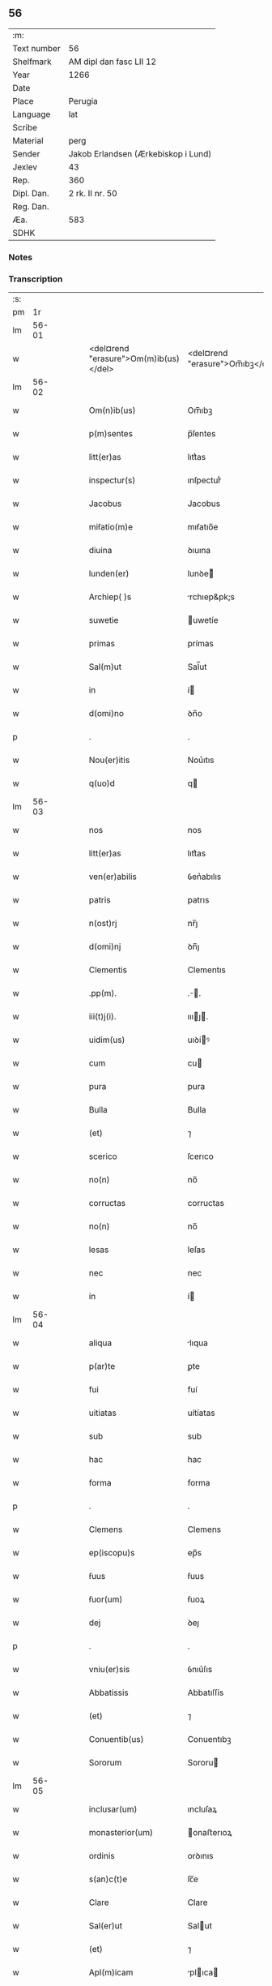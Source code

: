 ** 56
| :m:         |                                     |
| Text number | 56                                  |
| Shelfmark   | AM dipl dan fasc LII 12             |
| Year        | 1266                                |
| Date        |                                     |
| Place       | Perugia                             |
| Language    | lat                                 |
| Scribe      |                                     |
| Material    | perg                                |
| Sender      | Jakob Erlandsen (Ærkebiskop i Lund) |
| Jexlev      | 43                                  |
| Rep.        | 360                                 |
| Dipl. Dan.  | 2 rk. II nr. 50                     |
| Reg. Dan.   |                                     |
| Æa.         | 583                                 |
| SDHK        |                                     |

*** Notes


*** Transcription
| :s: |       |   |   |   |   |                                       |                                 |   |   |   |   |     |   |   |    |             |
| pm  |    1r |   |   |   |   |                                       |                                 |   |   |   |   |     |   |   |    |             |
| lm  | 56-01 |   |   |   |   |                                       |                                 |   |   |   |   |     |   |   |    |             |
| w   |       |   |   |   |   | <del¤rend "erasure">Om(m)ib(us)</del> | <del¤rend "erasure">Om̅ıbꝫ</del> |   |   |   |   | lat |   |   |    |       56-01 |
| lm  | 56-02 |   |   |   |   |                                       |                                 |   |   |   |   |     |   |   |    |             |
| w   |       |   |   |   |   | Om(n)ib(us) | Om̅ıbꝫ                           |   |   |   |   | lat |   |   |    |       56-02 |
| w   |       |   |   |   |   | p(m)sentes | p̅ſentes                         |   |   |   |   | lat |   |   |    |       56-02 |
| w   |       |   |   |   |   | litt(er)as | lıtt͛as                          |   |   |   |   | lat |   |   |    |       56-02 |
| w   |       |   |   |   |   | inspectur(s) | ınſpecturᷤ                       |   |   |   |   | lat |   |   |    |       56-02 |
| w   |       |   |   |   |   | Jacobus | Jacobus                         |   |   |   |   | lat |   |   |    |       56-02 |
| w   |       |   |   |   |   | miẜatio(m)e | mıẜatıo̅e                        |   |   |   |   | lat |   |   |    |       56-02 |
| w   |       |   |   |   |   | diuina | ꝺıuına                          |   |   |   |   | lat |   |   |    |       56-02 |
| w   |       |   |   |   |   | lunden(er) | lunꝺe͛                          |   |   |   |   | lat |   |   |    |       56-02 |
| w   |       |   |   |   |   | Archiep( )s | rchıep&pk;s                    |   |   |   |   | lat |   |   |    |       56-02 |
| w   |       |   |   |   |   | suwetie | uwetíe                         |   |   |   |   | lat |   |   |    |       56-02 |
| w   |       |   |   |   |   | primas | prímas                          |   |   |   |   | lat |   |   |    |       56-02 |
| w   |       |   |   |   |   | Sal(m)ut | Sal̅ut                           |   |   |   |   | lat |   |   |    |       56-02 |
| w   |       |   |   |   |   | in | í                              |   |   |   |   | lat |   |   |    |       56-02 |
| w   |       |   |   |   |   | d(omi)no | ꝺn̅o                             |   |   |   |   | lat |   |   |    |       56-02 |
| p   |       |   |   |   |   | .                                     | .                               |   |   |   |   | lat |   |   |    |       56-02 |
| w   |       |   |   |   |   | Nou(er)itis | Nou͛ıtıs                         |   |   |   |   | lat |   |   |    |       56-02 |
| w   |       |   |   |   |   | q(uo)d | q                              |   |   |   |   | lat |   |   |    |       56-02 |
| lm  | 56-03 |   |   |   |   |                                       |                                 |   |   |   |   |     |   |   |    |             |
| w   |       |   |   |   |   | nos | nos                             |   |   |   |   | lat |   |   |    |       56-03 |
| w   |       |   |   |   |   | litt(er)as | lıtt͛as                          |   |   |   |   | lat |   |   |    |       56-03 |
| w   |       |   |   |   |   | ven(er)abilis | ỽen͛abılıs                       |   |   |   |   | lat |   |   |    |       56-03 |
| w   |       |   |   |   |   | patris | patrıs                          |   |   |   |   | lat |   |   |    |       56-03 |
| w   |       |   |   |   |   | n(ost)rj | nr̅ȷ                             |   |   |   |   | lat |   |   |    |       56-03 |
| w   |       |   |   |   |   | d(omi)nj | ꝺn̅ȷ                             |   |   |   |   | lat |   |   |    |       56-03 |
| w   |       |   |   |   |   | Clementis | Clementıs                       |   |   |   |   | lat |   |   |    |       56-03 |
| w   |       |   |   |   |   | .pp(m). | .̅.                             |   |   |   |   | lat |   |   |    |       56-03 |
| w   |       |   |   |   |   | iii(t)j(i). | ıııȷ.                         |   |   |   |   | lat |   |   |    |       56-03 |
| w   |       |   |   |   |   | uidim(us) | uıꝺíꝰ                          |   |   |   |   | lat |   |   |    |       56-03 |
| w   |       |   |   |   |   | cum | cu                             |   |   |   |   | lat |   |   |    |       56-03 |
| w   |       |   |   |   |   | pura | pura                            |   |   |   |   | lat |   |   |    |       56-03 |
| w   |       |   |   |   |   | Bulla | Bulla                           |   |   |   |   | lat |   |   |    |       56-03 |
| w   |       |   |   |   |   | (et) | ⁊                               |   |   |   |   | lat |   |   |    |       56-03 |
| w   |       |   |   |   |   | scerico | ſcerıco                         |   |   |   |   | lat |   |   |    |       56-03 |
| w   |       |   |   |   |   | no(n) | no̅                              |   |   |   |   | lat |   |   |    |       56-03 |
| w   |       |   |   |   |   | corructas | corructas                       |   |   |   |   | lat |   |   |    |       56-03 |
| w   |       |   |   |   |   | no(n) | no̅                              |   |   |   |   | lat |   |   |    |       56-03 |
| w   |       |   |   |   |   | lesas | leſas                           |   |   |   |   | lat |   |   |    |       56-03 |
| w   |       |   |   |   |   | nec | nec                             |   |   |   |   | lat |   |   |    |       56-03 |
| w   |       |   |   |   |   | in | í                              |   |   |   |   | lat |   |   |    |       56-03 |
| lm  | 56-04 |   |   |   |   |                                       |                                 |   |   |   |   |     |   |   |    |             |
| w   |       |   |   |   |   | aliqua | lıqua                          |   |   |   |   | lat |   |   |    |       56-04 |
| w   |       |   |   |   |   | p(ar)te | ꝑte                             |   |   |   |   | lat |   |   |    |       56-04 |
| w   |       |   |   |   |   | fui | fuí                             |   |   |   |   | lat |   |   |    |       56-04 |
| w   |       |   |   |   |   | uitiatas | uítíatas                        |   |   |   |   | lat |   |   |    |       56-04 |
| w   |       |   |   |   |   | sub | sub                             |   |   |   |   | lat |   |   |    |       56-04 |
| w   |       |   |   |   |   | hac | hac                             |   |   |   |   | lat |   |   |    |       56-04 |
| w   |       |   |   |   |   | forma | forma                           |   |   |   |   | lat |   |   |    |       56-04 |
| p   |       |   |   |   |   | .                                     | .                               |   |   |   |   | lat |   |   |    |       56-04 |
| w   |       |   |   |   |   | Clemens | Clemens                         |   |   |   |   | lat |   |   |    |       56-04 |
| w   |       |   |   |   |   | ep(iscopu)s | ep̅s                             |   |   |   |   | lat |   |   |    |       56-04 |
| w   |       |   |   |   |   | ẜuus | ẜuus                            |   |   |   |   | lat |   |   |    |       56-04 |
| w   |       |   |   |   |   | ẜuor(um) | ẜuoꝝ                            |   |   |   |   | lat |   |   |    |       56-04 |
| w   |       |   |   |   |   | dej | ꝺeȷ                             |   |   |   |   | lat |   |   |    |       56-04 |
| p   |       |   |   |   |   | .                                     | .                               |   |   |   |   | lat |   |   |    |       56-04 |
| w   |       |   |   |   |   | vniu(er)sis | ỽnıu͛ſıs                         |   |   |   |   | lat |   |   |    |       56-04 |
| w   |       |   |   |   |   | Abbatissis | Abbatıſſís                      |   |   |   |   | lat |   |   |    |       56-04 |
| w   |       |   |   |   |   | (et) | ⁊                               |   |   |   |   | lat |   |   |    |       56-04 |
| w   |       |   |   |   |   | Conuentib(us) | Conuentıbꝫ                      |   |   |   |   | lat |   |   |    |       56-04 |
| w   |       |   |   |   |   | Sororum | Sororu                         |   |   |   |   | lat |   |   |    |       56-04 |
| lm  | 56-05 |   |   |   |   |                                       |                                 |   |   |   |   |     |   |   |    |             |
| w   |       |   |   |   |   | inclusar(um) | ıncluſaꝝ                        |   |   |   |   | lat |   |   |    |       56-05 |
| w   |       |   |   |   |   | monasterior(um) | onaﬅerıoꝝ                      |   |   |   |   | lat |   |   |    |       56-05 |
| w   |       |   |   |   |   | ordinis | orꝺınıs                         |   |   |   |   | lat |   |   |    |       56-05 |
| w   |       |   |   |   |   | s(an)c(t)e | ſc̅e                             |   |   |   |   | lat |   |   |    |       56-05 |
| w   |       |   |   |   |   | Clare | Clare                           |   |   |   |   | lat |   |   |    |       56-05 |
| w   |       |   |   |   |   | Sal(er)ut | Salut                          |   |   |   |   | lat |   |   |    |       56-05 |
| w   |       |   |   |   |   | (et) | ⁊                               |   |   |   |   | lat |   |   |    |       56-05 |
| w   |       |   |   |   |   | Apl(m)icam | plıca                        |   |   |   |   | lat |   |   |    |       56-05 |
| p   |       |   |   |   |   | .                                     | .                               |   |   |   |   | lat |   |   |    |       56-05 |
| w   |       |   |   |   |   | ben(edictionem) | be̅                             |   |   |   |   | lat |   |   |    |       56-05 |
| p   |       |   |   |   |   | .                                     | .                               |   |   |   |   | lat |   |   |    |       56-05 |
| w   |       |   |   |   |   | Quanto | Quanto                          |   |   |   |   | lat |   |   |    |       56-05 |
| w   |       |   |   |   |   | studiosius | ﬅuꝺıoſíus                       |   |   |   |   | lat |   |   |    |       56-05 |
| w   |       |   |   |   |   | deuota | ꝺeuota                          |   |   |   |   | lat |   |   |    |       56-05 |
| w   |       |   |   |   |   | mente | mente                           |   |   |   |   | lat |   |   |    |       56-05 |
| w   |       |   |   |   |   | ac | c                              |   |   |   |   | lat |   |   |    |       56-05 |
| w   |       |   |   |   |   | humili | humılı                          |   |   |   |   | lat |   |   |    |       56-05 |
| w   |       |   |   |   |   | diuine | ꝺíuíne                          |   |   |   |   | lat |   |   |    |       56-05 |
| w   |       |   |   |   |   | co(m)¦te(st)plationis | co̅¦te̅platıonıs                  |   |   |   |   | lat |   |   |    | 56-05—56-06 |
| w   |       |   |   |   |   | uacatis | uacatıs                         |   |   |   |   | lat |   |   |    |       56-06 |
| w   |       |   |   |   |   | obsequijs | obſequíȷs                       |   |   |   |   | lat |   |   |    |       56-06 |
| p   |       |   |   |   |   | /                                     | /                               |   |   |   |   | lat |   |   |    |       56-06 |
| w   |       |   |   |   |   | tanto | tanto                           |   |   |   |   | lat |   |   |    |       56-06 |
| w   |       |   |   |   |   | libentius | líbentıus                       |   |   |   |   | lat |   |   |    |       56-06 |
| w   |       |   |   |   |   | u(est)re | ur̅e                             |   |   |   |   | lat |   |   |    |       56-06 |
| w   |       |   |   |   |   | pacis | pacıs                           |   |   |   |   | lat |   |   |    |       56-06 |
| w   |       |   |   |   |   | p(ro)curamus | ꝓcuramus                        |   |   |   |   | lat |   |   |    |       56-06 |
| w   |       |   |   |   |   | co(m)modu(m) | co̅moꝺu̅                          |   |   |   |   | lat |   |   |    |       56-06 |
| p   |       |   |   |   |   | /                                     | /                               |   |   |   |   | lat |   |   |    |       56-06 |
| w   |       |   |   |   |   | (et) | ⁊                               |   |   |   |   | lat |   |   |    |       56-06 |
| w   |       |   |   |   |   | quietis | quıetıs                         |   |   |   |   | lat |   |   |    |       56-06 |
| p   |       |   |   |   |   | .                                     | .                               |   |   |   |   | lat |   |   |    |       56-06 |
| w   |       |   |   |   |   | Attendentes | Attenꝺentes                     |   |   |   |   | lat |   |   |    |       56-06 |
| w   |       |   |   |   |   | igitur | ıgıtur                          |   |   |   |   | lat |   |   |    |       56-06 |
| w   |       |   |   |   |   | q(uo)d | q                              |   |   |   |   | lat |   |   |    |       56-06 |
| w   |       |   |   |   |   | qua(m)pl(m)a | qua̅pla                         |   |   |   |   | lat |   |   |    |       56-06 |
| p   |       |   |   |   |   | .                                     | .                               |   |   |   |   | lat |   |   |    |       56-06 |
| w   |       |   |   |   |   | monast(er)i¦ria | onaﬅ͛ı¦rıa                      |   |   |   |   | lat |   |   |    | 56-06—56-07 |
| w   |       |   |   |   |   | ur(m)j | ur̅ȷ                             |   |   |   |   | lat |   |   |    |       56-07 |
| w   |       |   |   |   |   | ordinis | orꝺínıs                         |   |   |   |   | lat |   |   |    |       56-07 |
| w   |       |   |   |   |   | uarias | uarıas                          |   |   |   |   | lat |   |   |    |       56-07 |
| w   |       |   |   |   |   | possessiones | poſſeſſıones                    |   |   |   |   | lat |   |   |    |       56-07 |
| w   |       |   |   |   |   | obtineant | obtıneant                       |   |   |   |   | lat |   |   |    |       56-07 |
| w   |       |   |   |   |   | idem | ıꝺe                            |   |   |   |   | lat |   |   |    |       56-07 |
| w   |       |   |   |   |   | tam(m) | ta̅                             |   |   |   |   | lat |   |   |    |       56-07 |
| w   |       |   |   |   |   | ordo | orꝺo                            |   |   |   |   | lat |   |   |    |       56-07 |
| w   |       |   |   |   |   | in | í                              |   |   |   |   | lat |   |   |    |       56-07 |
| w   |       |   |   |   |   | paup(er)tate | pauꝑtate                        |   |   |   |   | lat |   |   |    |       56-07 |
| w   |       |   |   |   |   | fundatur | funꝺatur                        |   |   |   |   | lat |   |   |    |       56-07 |
| p   |       |   |   |   |   | .                                     | .                               |   |   |   |   | lat |   |   |    |       56-07 |
| w   |       |   |   |   |   | uosq(ue) | uoſqꝫ                           |   |   |   |   | lat |   |   |    |       56-07 |
| w   |       |   |   |   |   | uoluntarie | uoluntarıe                      |   |   |   |   | lat |   |   |    |       56-07 |
| w   |       |   |   |   |   | paup(er)es | pauꝑes                          |   |   |   |   | lat |   |   |    |       56-07 |
| w   |       |   |   |   |   | (Christ)o | xp̅o                             |   |   |   |   | lat |   |   |    |       56-07 |
| w   |       |   |   |   |   | pauperi | pauperı                         |   |   |   |   | lat |   |   |    |       56-07 |
| w   |       |   |   |   |   | de¦seruitis | ꝺe¦ſeruıtıs                     |   |   |   |   | lat |   |   |    | 56-07—56-08 |
| w   |       |   |   |   |   | ur(m)is | ur̅ıs                            |   |   |   |   | lat |   |   |    |       56-08 |
| w   |       |   |   |   |   | supplicatio(m)ib(us) | ſulıcatıo̅ıbꝫ                   |   |   |   |   | lat |   |   |    |       56-08 |
| w   |       |   |   |   |   | inclinati | ınclınatí                       |   |   |   |   | lat |   |   |    |       56-08 |
| p   |       |   |   |   |   | .                                     | .                               |   |   |   |   | lat |   |   |    |       56-08 |
| w   |       |   |   |   |   | ut | ut                              |   |   |   |   | lat |   |   |    |       56-08 |
| w   |       |   |   |   |   | uos | uos                             |   |   |   |   | lat |   |   |    |       56-08 |
| w   |       |   |   |   |   | seu | ſeu                             |   |   |   |   | lat |   |   |    |       56-08 |
| w   |       |   |   |   |   | u(est)r(u)m | ur̅                             |   |   |   |   | lat |   |   |    |       56-08 |
| w   |       |   |   |   |   | Alique | lıque                          |   |   |   |   | lat |   |   |    |       56-08 |
| w   |       |   |   |   |   | ad | ꝺ                              |   |   |   |   | lat |   |   |    |       56-08 |
| w   |       |   |   |   |   | exhibendum | exhíbenꝺu                      |   |   |   |   | lat |   |   |    |       56-08 |
| w   |       |   |   |   |   | p(ro)curatio(m)es | ꝓcuratío̅es                      |   |   |   |   | lat |   |   |    |       56-08 |
| w   |       |   |   |   |   | Aliquas | lıquas                         |   |   |   |   | lat |   |   |    |       56-08 |
| w   |       |   |   |   |   | legatis | legatıs                         |   |   |   |   | lat |   |   |    |       56-08 |
| w   |       |   |   |   |   | u(e)l | ul̅                              |   |   |   |   | lat |   |   |    |       56-08 |
| w   |       |   |   |   |   | nu(m)tijs | u̅tíȷs                          |   |   |   |   | lat |   |   |    |       56-08 |
| w   |       |   |   |   |   | Ap(osto)lice | plıce                         |   |   |   |   | lat |   |   |    |       56-08 |
| w   |       |   |   |   |   | sedi(s) | ſeꝺıᷤ                            |   |   |   |   | lat |   |   |    |       56-08 |
| lm  | 56-09 |   |   |   |   |                                       |                                 |   |   |   |   |     |   |   |    |             |
| w   |       |   |   |   |   | siue | ſıue                            |   |   |   |   | lat |   |   |    |       56-09 |
| w   |       |   |   |   |   | ad | ꝺ                              |   |   |   |   | lat |   |   |    |       56-09 |
| w   |       |   |   |   |   | p(m)standam | p̅ﬅanꝺa                         |   |   |   |   | lat |   |   |    |       56-09 |
| w   |       |   |   |   |   | subuentione(m) | ſubuentıone̅                     |   |   |   |   | lat |   |   |    |       56-09 |
| w   |       |   |   |   |   | quancu(m)q(ue) | quancu̅qꝫ                        |   |   |   |   | lat |   |   |    |       56-09 |
| w   |       |   |   |   |   | u(e)l | ul                             |   |   |   |   | lat |   |   |    |       56-09 |
| w   |       |   |   |   |   | ad | aꝺ                              |   |   |   |   | lat |   |   |    |       56-09 |
| w   |       |   |   |   |   | co(m)tribuendu(m) | co̅trıbuenꝺu̅                     |   |   |   |   | lat |   |   |    |       56-09 |
| w   |       |   |   |   |   | in | ı                              |   |   |   |   | lat |   |   |    |       56-09 |
| w   |       |   |   |   |   | exactionib(us) | exactíonıbꝫ                     |   |   |   |   | lat |   |   |    |       56-09 |
| w   |       |   |   |   |   | u(e)l | ul̅                              |   |   |   |   | lat |   |   |    |       56-09 |
| w   |       |   |   |   |   | collectis | collectıs                       |   |   |   |   | lat |   |   |    |       56-09 |
| w   |       |   |   |   |   | seu | ſeu                             |   |   |   |   | lat |   |   |    |       56-09 |
| w   |       |   |   |   |   | subsidijs | ſubſıꝺıs                       |   |   |   |   | lat |   |   |    |       56-09 |
| w   |       |   |   |   |   | Aliquib(us) | lıquıbꝫ                        |   |   |   |   | lat |   |   |    |       56-09 |
| w   |       |   |   |   |   | p(er) | ꝑ                               |   |   |   |   | lat |   |   |    |       56-09 |
| w   |       |   |   |   |   | litt(er)as | lıtt͛as                          |   |   |   |   | lat |   |   |    |       56-09 |
| w   |       |   |   |   |   | d(i)c(t)e | ꝺc̅e                             |   |   |   |   | lat |   |   |    |       56-09 |
| w   |       |   |   |   |   | sedi(s) | ſeꝺıᷤ                            |   |   |   |   | lat |   |   |    |       56-09 |
| lm  | 56-10 |   |   |   |   |                                       |                                 |   |   |   |   |     |   |   |    |             |
| w   |       |   |   |   |   | aut | ut                             |   |   |   |   | lat |   |   |    |       56-10 |
| w   |       |   |   |   |   | legator(um) | legatoꝝ                         |   |   |   |   | lat |   |   |    |       56-10 |
| w   |       |   |   |   |   | u(e)l | ul̅                              |   |   |   |   | lat |   |   |    |       56-10 |
| w   |       |   |   |   |   | nuntior(um) | untıoꝝ                         |   |   |   |   | lat |   |   |    |       56-10 |
| w   |       |   |   |   |   | ip(s)or(um) | ıp̅oꝝ                            |   |   |   |   | lat |   |   |    |       56-10 |
| w   |       |   |   |   |   | seu | ſeu                             |   |   |   |   | lat |   |   |    |       56-10 |
| w   |       |   |   |   |   | Rector(um) | Rectoꝝ                          |   |   |   |   | lat |   |   |    |       56-10 |
| w   |       |   |   |   |   | Terrar(um) | Terraꝝ                          |   |   |   |   | lat |   |   |    |       56-10 |
| w   |       |   |   |   |   | u(e)l | ul̅                              |   |   |   |   | lat |   |   |    |       56-10 |
| w   |       |   |   |   |   | Regionu(m) | Regıonu̅                         |   |   |   |   | lat |   |   |    |       56-10 |
| w   |       |   |   |   |   | quaru(m)cu(m)q(ue) | quaru̅cu̅qꝫ                       |   |   |   |   | lat |   |   |    |       56-10 |
| w   |       |   |   |   |   | minime | míníme                          |   |   |   |   | lat |   |   |    |       56-10 |
| w   |       |   |   |   |   | teneamini | teneamíní                       |   |   |   |   | lat |   |   |    |       56-10 |
| p   |       |   |   |   |   | .                                     | .                               |   |   |   |   | lat |   |   |    |       56-10 |
| w   |       |   |   |   |   | nec | nec                             |   |   |   |   | lat |   |   |    |       56-10 |
| w   |       |   |   |   |   | ad | ꝺ                              |   |   |   |   | lat |   |   |    |       56-10 |
| w   |       |   |   |   |   | id | ıꝺ                              |   |   |   |   | lat |   |   |    |       56-10 |
| w   |       |   |   |   |   | cogi | cogí                            |   |   |   |   | lat |   |   |    |       56-10 |
| w   |       |   |   |   |   | possitis | poſſıtıs                        |   |   |   |   | lat |   |   |    |       56-10 |
| w   |       |   |   |   |   | etiam | etıa                           |   |   |   |   | lat |   |   |    |       56-10 |
| lm  | 56-11 |   |   |   |   |                                       |                                 |   |   |   |   |     |   |   |    |             |
| w   |       |   |   |   |   | si | ſı                              |   |   |   |   | lat |   |   |    |       56-11 |
| w   |       |   |   |   |   | in | ı                              |   |   |   |   | lat |   |   |    |       56-11 |
| w   |       |   |   |   |   | hui(us)modi | huıꝰmoꝺí                        |   |   |   |   | lat |   |   |    |       56-11 |
| w   |       |   |   |   |   | sedis | ſeꝺıs                           |   |   |   |   | lat |   |   |    |       56-11 |
| w   |       |   |   |   |   | eiu(us)dem | eıuꝰꝺe                         |   |   |   |   | lat |   |   |    |       56-11 |
| w   |       |   |   |   |   | contineatur | contíneatur                     |   |   |   |   | lat |   |   |    |       56-11 |
| w   |       |   |   |   |   | litt(er)is | lıtt͛ıs                          |   |   |   |   | lat |   |   |    |       56-11 |
| p   |       |   |   |   |   | .                                     | .                               |   |   |   |   | lat |   |   |    |       56-11 |
| w   |       |   |   |   |   | q(uo)d | q                              |   |   |   |   | lat |   |   |    |       56-11 |
| w   |       |   |   |   |   | ad | ꝺ                              |   |   |   |   | lat |   |   |    |       56-11 |
| w   |       |   |   |   |   | queuis | queuıs                          |   |   |   |   | lat |   |   |    |       56-11 |
| w   |       |   |   |   |   | exempta | exempta                         |   |   |   |   | lat |   |   |    |       56-11 |
| w   |       |   |   |   |   | (et) | ⁊                               |   |   |   |   | lat |   |   |    |       56-11 |
| w   |       |   |   |   |   | no(n) | no̅                              |   |   |   |   | lat |   |   |    |       56-11 |
| w   |       |   |   |   |   | exempta | exempta                         |   |   |   |   | lat |   |   |    |       56-11 |
| w   |       |   |   |   |   | loca | loca                            |   |   |   |   | lat |   |   |    |       56-11 |
| w   |       |   |   |   |   | (et) | ⁊                               |   |   |   |   | lat |   |   |    |       56-11 |
| w   |       |   |   |   |   | monast(er)ia | monaﬅ͛ıa                         |   |   |   |   | lat |   |   |    |       56-11 |
| w   |       |   |   |   |   | se | ſe                              |   |   |   |   | lat |   |   |    |       56-11 |
| w   |       |   |   |   |   | extendant | extenꝺant                       |   |   |   |   | lat |   |   |    |       56-11 |
| w   |       |   |   |   |   | (et) | ⁊                               |   |   |   |   | lat |   |   |    |       56-11 |
| w   |       |   |   |   |   | aliqua | lıqua                          |   |   |   |   | lat |   |   |    |       56-11 |
| lm  | 56-12 |   |   |   |   |                                       |                                 |   |   |   |   |     |   |   |    |             |
| w   |       |   |   |   |   | eis | eís                             |   |   |   |   | lat |   |   |    |       56-12 |
| w   |       |   |   |   |   | cui(us)cu(m)q(ue) | cuıꝰcu̅qꝫ                        |   |   |   |   | lat |   |   |    |       56-12 |
| w   |       |   |   |   |   | tenoris | tenorıs                         |   |   |   |   | lat |   |   |    |       56-12 |
| w   |       |   |   |   |   | existat | exıﬅat                          |   |   |   |   | lat |   |   |    |       56-12 |
| w   |       |   |   |   |   | ip(s)ius | ıp̅ıus                           |   |   |   |   | lat |   |   |    |       56-12 |
| w   |       |   |   |   |   | sedis | ſeꝺıs                           |   |   |   |   | lat |   |   |    |       56-12 |
| w   |       |   |   |   |   | indulgentia | ınꝺulgentıa                     |   |   |   |   | lat |   |   |    |       56-12 |
| w   |       |   |   |   |   | no(n) | no̅                              |   |   |   |   | lat |   |   |    |       56-12 |
| w   |       |   |   |   |   | obsistat | obſıﬅat                         |   |   |   |   | lat |   |   |    |       56-12 |
| p   |       |   |   |   |   | .                                     | .                               |   |   |   |   | lat |   |   |    |       56-12 |
| w   |       |   |   |   |   | nisi | nıſı                            |   |   |   |   | lat |   |   |    |       56-12 |
| w   |       |   |   |   |   | forsan | forſa                          |   |   |   |   | lat |   |   |    |       56-12 |
| w   |       |   |   |   |   | litt(er)e | lıtt͛e                           |   |   |   |   | lat |   |   |    |       56-12 |
| w   |       |   |   |   |   | ip(s)e | ıp̅e                             |   |   |   |   | lat |   |   |    |       56-12 |
| w   |       |   |   |   |   | d(i)c(t)e | ꝺc̅e                             |   |   |   |   | lat |   |   |    |       56-12 |
| w   |       |   |   |   |   | sedis | ſeꝺıs                           |   |   |   |   | lat |   |   |    |       56-12 |
| w   |       |   |   |   |   | de | ꝺe                              |   |   |   |   | lat |   |   |    |       56-12 |
| w   |       |   |   |   |   | indulto | ınꝺulto                         |   |   |   |   | lat |   |   |    |       56-12 |
| w   |       |   |   |   |   | hui(us)mo(d)i | huıꝰmo̅ı                         |   |   |   |   | lat |   |   |    |       56-12 |
| w   |       |   |   |   |   | (et) | ⁊                               |   |   |   |   | lat |   |   |    |       56-12 |
| w   |       |   |   |   |   | ordine | orꝺıne                          |   |   |   |   | lat |   |   |    |       56-12 |
| p   |       |   |   |   |   | /                                     | /                               |   |   |   |   | lat |   |   |    |       56-12 |
| lm  | 56-13 |   |   |   |   |                                       |                                 |   |   |   |   |     |   |   |    |             |
| w   |       |   |   |   |   | u(est)ro | ur̅o                             |   |   |   |   | lat |   |   |    |       56-13 |
| w   |       |   |   |   |   | plena(m) | plena̅                           |   |   |   |   | lat |   |   |    |       56-13 |
| w   |       |   |   |   |   | (et) | ⁊                               |   |   |   |   | lat |   |   |    |       56-13 |
| w   |       |   |   |   |   | exp(m)ssam | exp̅ſſa                         |   |   |   |   | lat |   |   |    |       56-13 |
| w   |       |   |   |   |   | fecerint | fecerınt                        |   |   |   |   | lat |   |   |    |       56-13 |
| w   |       |   |   |   |   | mentione(st) | mentıone̅                        |   |   |   |   | lat |   |   |    |       56-13 |
| w   |       |   |   |   |   | Auctoritate | uctorıtate                     |   |   |   |   | lat |   |   |    |       56-13 |
| w   |       |   |   |   |   | uob(is) | uob̅                             |   |   |   |   | lat |   |   |    |       56-13 |
| w   |       |   |   |   |   | p(m)sentiu(m) | p̅ſentıu̅                         |   |   |   |   | lat |   |   |    |       56-13 |
| w   |       |   |   |   |   | indulgemus | ınꝺulgemus                      |   |   |   |   | lat |   |   |    |       56-13 |
| p   |       |   |   |   |   | .                                     | .                               |   |   |   |   | lat |   |   |    |       56-13 |
| w   |       |   |   |   |   | nos | os                             |   |   |   |   | lat |   |   |    |       56-13 |
| w   |       |   |   |   |   | enim | ení                            |   |   |   |   | lat |   |   |    |       56-13 |
| w   |       |   |   |   |   | decernim(us) | ꝺecernıꝰ                       |   |   |   |   | lat |   |   |    |       56-13 |
| w   |       |   |   |   |   | irritas | ırrıtas                         |   |   |   |   | lat |   |   |    |       56-13 |
| w   |       |   |   |   |   | (et) | ⁊                               |   |   |   |   | lat |   |   |    |       56-13 |
| w   |       |   |   |   |   | inanes | ınanes                          |   |   |   |   | lat |   |   |    |       56-13 |
| w   |       |   |   |   |   | int(er)¦dicti | ınt͛¦ꝺıctı                       |   |   |   |   | lat |   |   |    | 56-13—56-14 |
| w   |       |   |   |   |   | suspensionis | ſuſpenſıonıs                    |   |   |   |   | lat |   |   |    |       56-14 |
| w   |       |   |   |   |   | (et) | ⁊                               |   |   |   |   | lat |   |   |    |       56-14 |
| w   |       |   |   |   |   | exco(mmun)icationis | exco̅ıcatıonıs                   |   |   |   |   | lat |   |   |    |       56-14 |
| w   |       |   |   |   |   | sni(n)as | ſní̅as                           |   |   |   |   | lat |   |   |    |       56-14 |
| w   |       |   |   |   |   | siquas | ſıquas                          |   |   |   |   | lat |   |   |    |       56-14 |
| w   |       |   |   |   |   | in | í                              |   |   |   |   | lat |   |   |    |       56-14 |
| w   |       |   |   |   |   | uos | uos                             |   |   |   |   | lat |   |   |    |       56-14 |
| w   |       |   |   |   |   | u(e)l | ul̅                              |   |   |   |   | lat |   |   |    |       56-14 |
| w   |       |   |   |   |   | aliquam | alíqua                         |   |   |   |   | lat |   |   |    |       56-14 |
| w   |       |   |   |   |   | ur(m)um | ur̅u                            |   |   |   |   | lat |   |   |    |       56-14 |
| w   |       |   |   |   |   | aut | ut                             |   |   |   |   | lat |   |   |    |       56-14 |
| w   |       |   |   |   |   | Aliqud(e) | lıqu                          |   |   |   |   | lat |   |   |    |       56-14 |
| w   |       |   |   |   |   | monast(er)ior(um) | onaﬅ͛ıoꝝ                        |   |   |   |   | lat |   |   |    |       56-14 |
| w   |       |   |   |   |   | u(est)ror(um) | ur̅oꝝ                            |   |   |   |   | lat |   |   |    |       56-14 |
| w   |       |   |   |   |   | seu | ſeu                             |   |   |   |   | lat |   |   |    |       56-14 |
| w   |       |   |   |   |   | quoscu(m)q(ue) | quoſcu̅qꝫ                        |   |   |   |   | lat |   |   |    |       56-14 |
| w   |       |   |   |   |   | Alio(s) | lıoᷤ                            |   |   |   |   | lat |   |   |    |       56-14 |
| lm  | 56-15 |   |   |   |   |                                       |                                 |   |   |   |   |     |   |   |    |             |
| w   |       |   |   |   |   | occasione | occaſıone                       |   |   |   |   | lat |   |   |    |       56-15 |
| w   |       |   |   |   |   | u(est)ri | ur̅ı                             |   |   |   |   | lat |   |   |    |       56-15 |
| w   |       |   |   |   |   | p(m)missor(um) | p̅míſſoꝝ                         |   |   |   |   | lat |   |   |    |       56-15 |
| w   |       |   |   |   |   | p(m)textu | p̅textu                          |   |   |   |   | lat |   |   |    |       56-15 |
| w   |       |   |   |   |   | contra | contra                          |   |   |   |   | lat |   |   |    |       56-15 |
| w   |       |   |   |   |   | hui(us)modi | huıꝰmoꝺí                        |   |   |   |   | lat |   |   |    |       56-15 |
| w   |       |   |   |   |   | co(n)cessionis | co̅ceſſıonís                     |   |   |   |   | lat |   |   |    |       56-15 |
| w   |       |   |   |   |   | n(ost)re | nr̅e                             |   |   |   |   | lat |   |   |    |       56-15 |
| w   |       |   |   |   |   | tenorem | tenore                         |   |   |   |   | lat |   |   |    |       56-15 |
| w   |       |   |   |   |   | p(er) | ꝑ                               |   |   |   |   | lat |   |   |    |       56-15 |
| w   |       |   |   |   |   | quencu(m)q(ue) | quencu̅qꝫ                        |   |   |   |   | lat |   |   |    |       56-15 |
| w   |       |   |   |   |   | de | ꝺe                              |   |   |   |   | lat |   |   | =  |       56-15 |
| w   |       |   |   |   |   | cetero | cetero                          |   |   |   |   | lat |   |   | == |       56-15 |
| w   |       |   |   |   |   | contig(er)it | contıg͛ıt                        |   |   |   |   | lat |   |   |    |       56-15 |
| w   |       |   |   |   |   | promulgari | promulgarí                      |   |   |   |   | lat |   |   |    |       56-15 |
| p   |       |   |   |   |   | .                                     | .                               |   |   |   |   | lat |   |   |    |       56-15 |
| w   |       |   |   |   |   | nulli | ullı                           |   |   |   |   | lat |   |   |    |       56-15 |
| lm  | 56-16 |   |   |   |   |                                       |                                 |   |   |   |   |     |   |   |    |             |
| w   |       |   |   |   |   | ergo | ergo                            |   |   |   |   | lat |   |   |    |       56-16 |
| w   |       |   |   |   |   | om(n)i(n)o | om̅ıo                            |   |   |   |   | lat |   |   |    |       56-16 |
| w   |       |   |   |   |   | homi(n)um | homı̅u                          |   |   |   |   | lat |   |   |    |       56-16 |
| w   |       |   |   |   |   | liceat | lıceat                          |   |   |   |   | lat |   |   |    |       56-16 |
| w   |       |   |   |   |   | ha(m)c | ha̅c                             |   |   |   |   | lat |   |   |    |       56-16 |
| w   |       |   |   |   |   | paginam | pagına                         |   |   |   |   | lat |   |   |    |       56-16 |
| w   |       |   |   |   |   | n(ost)re | nr̅e                             |   |   |   |   | lat |   |   |    |       56-16 |
| w   |       |   |   |   |   | co(n)cessionis | co̅ceſſıonís                     |   |   |   |   | lat |   |   |    |       56-16 |
| w   |       |   |   |   |   | (et) | ⁊                               |   |   |   |   | lat |   |   |    |       56-16 |
| w   |       |   |   |   |   | co(m)stitutionis | co̅ﬅıtutıonıs                    |   |   |   |   | lat |   |   |    |       56-16 |
| w   |       |   |   |   |   | infringere | ınfríngere                      |   |   |   |   | lat |   |   |    |       56-16 |
| w   |       |   |   |   |   | u(e)l | ul̅                              |   |   |   |   | lat |   |   |    |       56-16 |
| w   |       |   |   |   |   | ei | eí                              |   |   |   |   | lat |   |   |    |       56-16 |
| w   |       |   |   |   |   | ausu | uſu                            |   |   |   |   | lat |   |   |    |       56-16 |
| w   |       |   |   |   |   | temerario | temerarıo                       |   |   |   |   | lat |   |   |    |       56-16 |
| w   |       |   |   |   |   | contraire | contraıre                       |   |   |   |   | lat |   |   |    |       56-16 |
| p   |       |   |   |   |   | .                                     | .                               |   |   |   |   | lat |   |   |    |       56-16 |
| w   |       |   |   |   |   | Siquis | Sıquís                          |   |   |   |   | lat |   |   |    |       56-16 |
| lm  | 56-17 |   |   |   |   |                                       |                                 |   |   |   |   |     |   |   |    |             |
| w   |       |   |   |   |   | Au(m)t | u̅t                             |   |   |   |   | lat |   |   |    |       56-17 |
| w   |       |   |   |   |   | hoc | hoc                             |   |   |   |   | lat |   |   |    |       56-17 |
| w   |       |   |   |   |   | Attemptare | ttemptare                      |   |   |   |   | lat |   |   |    |       56-17 |
| w   |       |   |   |   |   | p(m)sumpserit | p̅ſumpſerıt                      |   |   |   |   | lat |   |   |    |       56-17 |
| w   |       |   |   |   |   | indignatione(st) | ınꝺıgnatıone̅                    |   |   |   |   | lat |   |   |    |       56-17 |
| w   |       |   |   |   |   | om(n)ipotentis | om̅ıpotentıs                     |   |   |   |   | lat |   |   |    |       56-17 |
| w   |       |   |   |   |   | dei | ꝺeí                             |   |   |   |   | lat |   |   |    |       56-17 |
| p   |       |   |   |   |   | /                                     | /                               |   |   |   |   | lat |   |   |    |       56-17 |
| w   |       |   |   |   |   | (et) | ⁊                               |   |   |   |   | lat |   |   |    |       56-17 |
| w   |       |   |   |   |   | beator(um) | beatoꝝ                          |   |   |   |   | lat |   |   |    |       56-17 |
| w   |       |   |   |   |   | Petri | Petrí                           |   |   |   |   | lat |   |   |    |       56-17 |
| w   |       |   |   |   |   | (et) | ⁊                               |   |   |   |   | lat |   |   |    |       56-17 |
| w   |       |   |   |   |   | Pauli | Paulı                           |   |   |   |   | lat |   |   |    |       56-17 |
| w   |       |   |   |   |   | Ap(osto)lor(um) | ploꝝ                          |   |   |   |   | lat |   |   |    |       56-17 |
| w   |       |   |   |   |   | eius | eíuſ                            |   |   |   |   | lat |   |   |    |       56-17 |
| w   |       |   |   |   |   | se | ſe                              |   |   |   |   | lat |   |   |    |       56-17 |
| w   |       |   |   |   |   | nou(er)it | nou͛ıt                           |   |   |   |   | lat |   |   |    |       56-17 |
| w   |       |   |   |   |   | incur-¦surum | íncur-¦ſuru                    |   |   |   |   | lat |   |   |    | 56-17—56-18 |
| p   |       |   |   |   |   | .                                     | .                               |   |   |   |   | lat |   |   |    |       56-18 |
| w   |       |   |   |   |   | Dat(um) | Dat̅                             |   |   |   |   | lat |   |   |    |       56-18 |
| w   |       |   |   |   |   | Perusij | Peruſí                         |   |   |   |   | lat |   |   |    |       56-18 |
| w   |       |   |   |   |   | .xij. | .xí.                           |   |   |   |   | lat |   |   |    |       56-18 |
| w   |       |   |   |   |   | k(a)l(endas) | kl                             |   |   |   |   | lat |   |   |    |       56-18 |
| w   |       |   |   |   |   | decemb( ) | ꝺecembꝶ                         |   |   |   |   | lat |   |   |    |       56-18 |
| w   |       |   |   |   |   | Pontificatus | Pontıfıcatus                    |   |   |   |   | lat |   |   |    |       56-18 |
| w   |       |   |   |   |   | n(ost)rj | nr̅ȷ                             |   |   |   |   | lat |   |   |    |       56-18 |
| w   |       |   |   |   |   | anno | nno                            |   |   |   |   | lat |   |   |    |       56-18 |
| w   |       |   |   |   |   | primo | prímo                           |   |   |   |   | lat |   |   |    |       56-18 |
| p   |       |   |   |   |   |                                      |                                |   |   |   |   | lat |   |   |    |       56-18 |
| lm  | 56-19 |   |   |   |   |                                       |                                 |   |   |   |   |     |   |   |    |             |
| w   |       |   |   |   |   | Hoc | Hoc                             |   |   |   |   | lat |   |   |    |       56-19 |
| w   |       |   |   |   |   | Actum | ctu                           |   |   |   |   | lat |   |   |    |       56-19 |
| w   |       |   |   |   |   | est | eﬅ                              |   |   |   |   | lat |   |   |    |       56-19 |
| w   |       |   |   |   |   | Perusij | Peruſí                         |   |   |   |   | lat |   |   |    |       56-19 |
| p   |       |   |   |   |   | .                                     | .                               |   |   |   |   | lat |   |   |    |       56-19 |
| w   |       |   |   |   |   | anno | nno                            |   |   |   |   | lat |   |   |    |       56-19 |
| w   |       |   |   |   |   | d(omi)nj | ꝺn̅ȷ                             |   |   |   |   | lat |   |   |    |       56-19 |
| w   |       |   |   |   |   | mil(m)io | ıl̅ıo                           |   |   |   |   | lat |   |   |    |       56-19 |
| w   |       |   |   |   |   | .cc(o). | .ᴄᴄͦ.                            |   |   |   |   | lat |   |   |    |       56-19 |
| w   |       |   |   |   |   | .lxvj(o). | .lxỽȷͦ.                          |   |   |   |   | lat |   |   |    |       56-19 |
| w   |       |   |   |   |   | Jn | J                              |   |   |   |   | lat |   |   |    |       56-19 |
| w   |       |   |   |   |   | cui(us) | cuıꝰ                            |   |   |   |   | lat |   |   |    |       56-19 |
| w   |       |   |   |   |   | rej | re                             |   |   |   |   | lat |   |   |    |       56-19 |
| w   |       |   |   |   |   | testimoniu(m) | teﬅımonıu̅                       |   |   |   |   | lat |   |   |    |       56-19 |
| w   |       |   |   |   |   | presentes | preſentes                       |   |   |   |   | lat |   |   |    |       56-19 |
| w   |       |   |   |   |   | litteras | lıtteras                        |   |   |   |   | lat |   |   |    |       56-19 |
| w   |       |   |   |   |   | fieri | fıerí                           |   |   |   |   | lat |   |   |    |       56-19 |
| lm  | 56-20 |   |   |   |   |                                       |                                 |   |   |   |   |     |   |   |    |             |
| w   |       |   |   |   |   | fecimus | fecımus                         |   |   |   |   | lat |   |   |    |       56-20 |
| w   |       |   |   |   |   | (et) | ⁊                               |   |   |   |   | lat |   |   |    |       56-20 |
| w   |       |   |   |   |   | n(ost)ro | nr̅o                             |   |   |   |   | lat |   |   |    |       56-20 |
| w   |       |   |   |   |   | sigillo | ſıgıllo                         |   |   |   |   | lat |   |   |    |       56-20 |
| w   |       |   |   |   |   | muniri | munırí                          |   |   |   |   | lat |   |   |    |       56-20 |
| p   |       |   |   |   |   | .                                     | .                               |   |   |   |   | lat |   |   |    |       56-20 |
| :e: |       |   |   |   |   |                                       |                                 |   |   |   |   |     |   |   |    |             |
